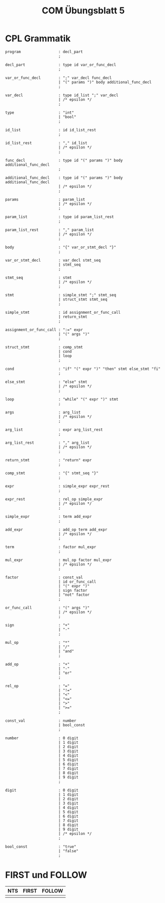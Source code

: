 #+title: COM Übungsblatt 5

* CPL Grammatik

#+BEGIN_EXAMPLE
program                 : decl_part
                        ;

decl_part               : type id var_or_func_decl
                        ;

var_or_func_decl        : ";" var_decl func_decl
                        | "(" params ")" body additional_func_decl
                        ;

var_decl                : type id_list ";" var_decl
                        | /* epsilon */
                        ;

type                    : "int"
                        | "bool"
                        ;

id_list                 : id id_list_rest
                        ;

id_list_rest            : "," id_list
                        | /* epsilon */
                        ;

func_decl               : type id "(" params ")" body additional_func_decl
                        ;

additional_func_decl    : type id "(" params ")" body additional_func_decl
                        | /* epsilon */
                        ;

params                  : param_list
                        | /* epsilon */
                        ;

param_list              : type id param_list_rest
                        ;

param_list_rest         : "," param_list
                        | /* epsilon */
                        ;

body                    : "{" var_or_stmt_decl "}"
                        ;

var_or_stmt_decl        : var_decl stmt_seq
                        | stmt_seq
                        ;

stmt_seq                : stmt
                        | /* epsilon */
                        ;

stmt                    : simple_stmt ";" stmt_seq
                        | struct_stmt stmt_seq
                        ;

simple_stmt             : id assignment_or_func_call
                        | return_stmt
                        ;

assignment_or_func_call : ":=" expr
                        | "(" args ")"
                        ;

struct_stmt             : comp_stmt
                        | cond
                        | loop
                        ;

cond                    : "if" "(" expr ")" "then" stmt else_stmt "fi"
                        ;

else_stmt               : "else" stmt
                        | /* epsilon */
                        ;

loop                    : "while" "(" expr ")" stmt
                        ;

args                    : arg_list
                        | /* epsilon */
                        ;

arg_list                : expr arg_list_rest
                        ;

arg_list_rest           : "," arg_list
                        | /* epsilon */
                        ;

return_stmt             : "return" expr
                        ;

comp_stmt               : "{" stmt_seq "}"
                        ;

expr                    : simple_expr expr_rest
                        ;

expr_rest               : rel_op simple_expr
                        | /* epsilon */
                        ;

simple_expr             : term add_expr
                        ;

add_expr                : add_op term add_expr
                        | /* epsilon */
                        ;

term                    : factor mul_expr
                        ;

mul_expr                : mul_op factor mul_expr
                        | /* epsilon */
                        ;

factor                  : const_val
                        | id or_func_call
                        | "(" expr ")"
                        | sign factor
                        | "not" factor
                        ;

or_func_call            : "(" args ")"
                        | /* epsilon */
                        ;

sign                    : "+"
                        | "-"
                        ;

mul_op                  : "*"
                        | "/"
                        | "and"
                        ;

add_op                  : "+"
                        | "-"
                        | "or"
                        ;

rel_op                  : "="
                        | "!="
                        | "<"
                        | "<="
                        | ">"
                        | ">="
                        ;

const_val               : number
                        | bool_const
                        ;

number                  : 0 digit
                        | 1 digit
                        | 2 digit
                        | 3 digit
                        | 4 digit
                        | 5 digit
                        | 6 digit
                        | 7 digit
                        | 8 digit
                        | 9 digit
                        ;

digit                   : 0 digit
                        | 1 digit
                        | 2 digit
                        | 3 digit
                        | 4 digit
                        | 5 digit
                        | 6 digit
                        | 7 digit
                        | 8 digit
                        | 9 digit
                        | /* epsilon */
                        ;

bool_const              : "true"
                        | "false"
                        ;
#+END_EXAMPLE

* FIRST und FOLLOW

| NTS | FIRST | FOLLOW |
|-----+-------+--------|
|     |       |        |
